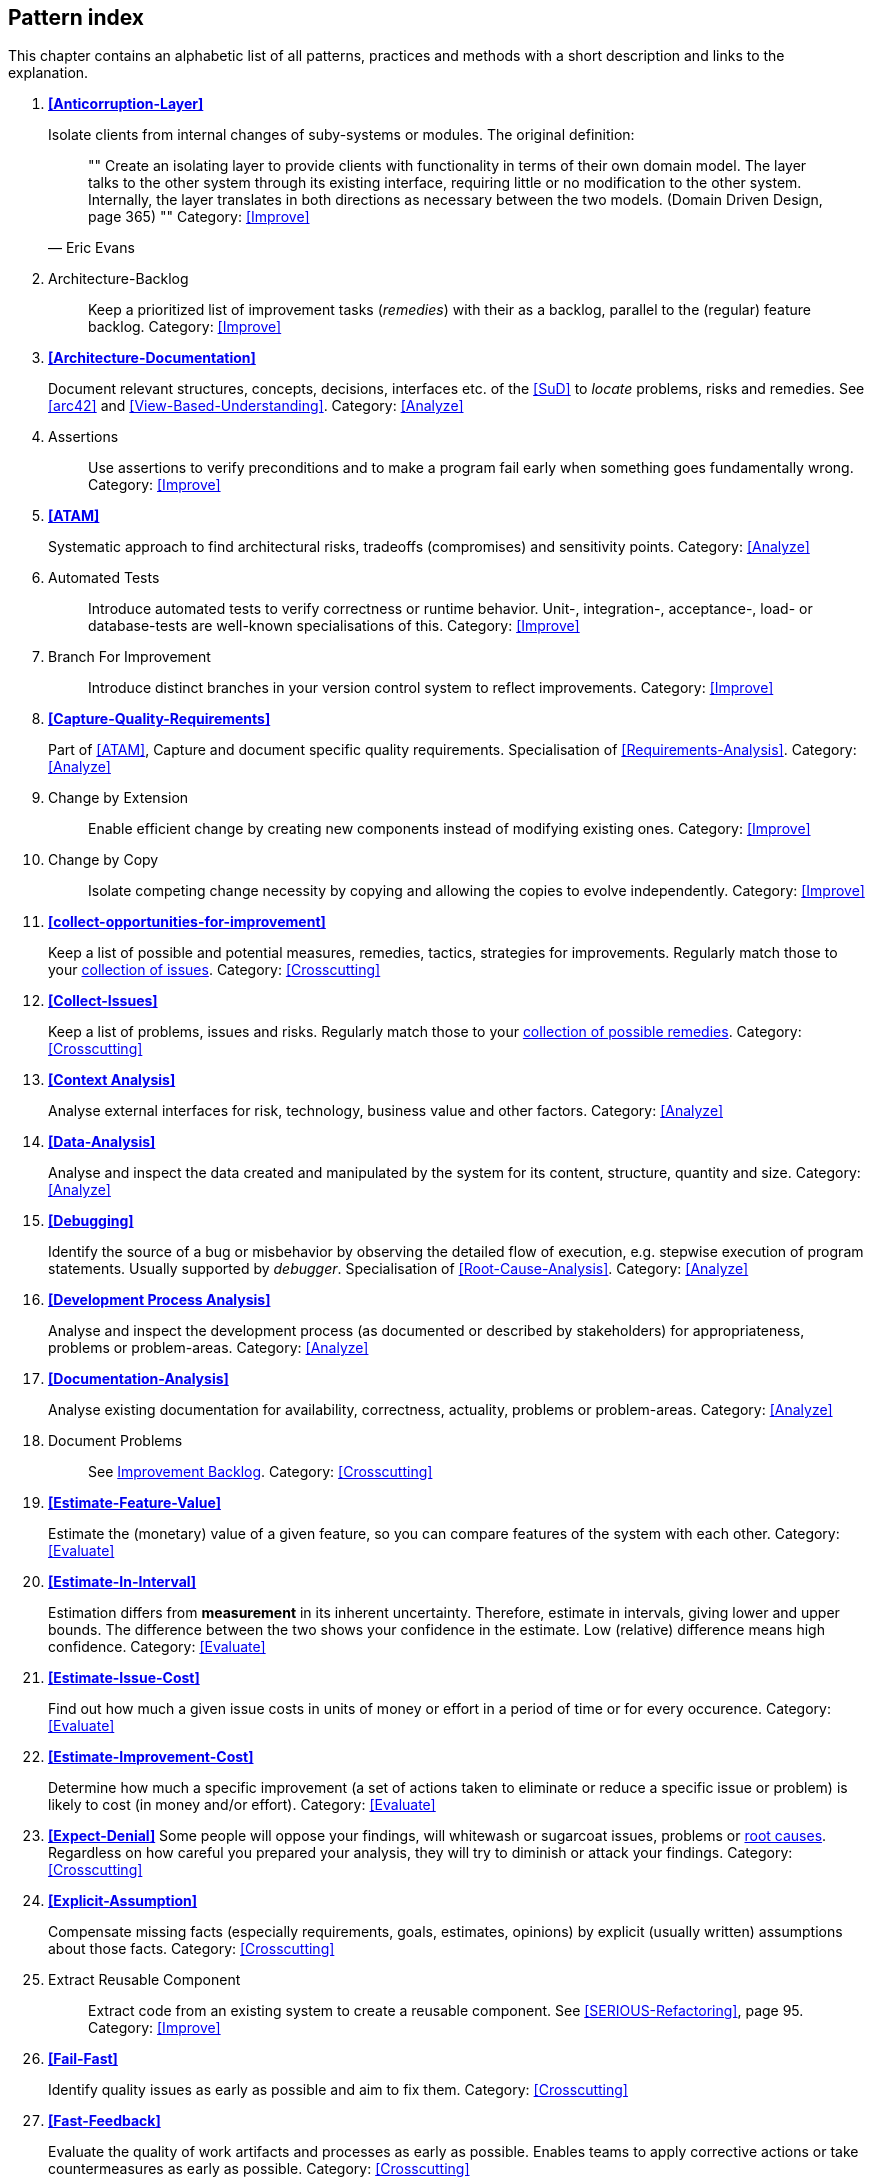== Pattern index

This chapter contains an alphabetic list of all patterns, practices and methods with a
short description and links to the explanation.

. *<<Anticorruption-Layer>>*
+
Isolate clients from internal changes of suby-systems or modules. The original definition:
+

[quote, Eric Evans]
""
Create an isolating layer to provide clients with functionality in terms of their own domain model. The layer talks to the other system through its existing interface, requiring little or no modification to the other system. Internally, the layer translates in both directions as necessary between the two models. (Domain Driven Design, page 365)
""
Category: <<Improve>>
+

. [[Architecture-Backlog]]
[pattern]#Architecture-Backlog#:: Keep a prioritized list of improvement tasks (_remedies_) with their
as a backlog, parallel to the (regular) feature backlog.
Category: <<Improve>>
+

. *<<Architecture-Documentation>>*
+
Document relevant structures, concepts, decisions, interfaces etc. of the <<SuD>>
to _locate_ problems, risks and remedies.
See <<arc42>> and <<View-Based-Understanding>>.
Category: <<Analyze>>
+

. [[Assertions]]
[pattern]#Assertions#:: Use assertions to verify preconditions and to make a program fail early when something goes fundamentally wrong.
Category: <<Improve>>
+

. *<<ATAM>>*
+
Systematic approach to find architectural risks, tradeoffs (compromises) and sensitivity points.
Category: <<Analyze>>
+


. [[Automated-Tests]]
[pattern]#Automated Tests#:: Introduce automated tests to verify correctness or runtime behavior. Unit-, integration-, acceptance-, load- or database-tests are well-known specialisations of this.
Category: <<Improve>>
+


. [[Branch-For-Improvement]]
[pattern]#Branch For Improvement#:: Introduce distinct branches in your version control system to reflect improvements.
Category: <<Improve>>
+

. *<<Capture-Quality-Requirements>>*
+
Part of <<ATAM>>, Capture and document specific quality requirements. Specialisation of <<Requirements-Analysis>>.
Category: <<Analyze>>
+

. [[Change-by-Extension]]
[pattern]#Change by Extension#:: Enable efficient change by creating new components instead of modifying existing ones.
Category: <<Improve>>
+

. [[Change-by-Copy]]
[pattern]#Change by Copy#:: Isolate competing change necessity by copying and allowing the copies to evolve independently.
Category: <<Improve>>
+


. *<<collect-opportunities-for-improvement>>*
+
Keep a list of possible and potential measures, remedies, tactics, strategies for improvements. Regularly match those to your <<Collect-Issues, collection of issues>>.
Category: <<Crosscutting>>
+

. *<<Collect-Issues>>*
+
Keep a list of problems, issues and risks. Regularly match those to your <<collect-opportunities-for-improvement, collection of possible remedies>>.
Category: <<Crosscutting>>


. *<<Context Analysis>>*
+
Analyse external interfaces for risk, technology, business value and other factors.
Category: <<Analyze>>
+


. *<<Data-Analysis>>*
+
Analyse and inspect the data created and manipulated by the system for its content, structure, quantity and size.
Category: <<Analyze>>
+


. *<<Debugging>>*
+
Identify the source of a bug or misbehavior by observing the
detailed flow of execution, e.g. stepwise execution of program statements. Usually supported by _debugger_. Specialisation of <<Root-Cause-Analysis>>.
Category: <<Analyze>>
+


. *<<Development Process Analysis>>*
+
Analyse and inspect the development process (as documented or described by stakeholders) for appropriateness, problems or problem-areas.
Category: <<Analyze>>
+

. *<<Documentation-Analysis>>*
+
Analyse existing documentation for availability, correctness, actuality, problems or problem-areas.
Category: <<Analyze>>
+


. [[Document-Problems]]
[pattern]#Document Problems#:: See <<improvement-backlog, Improvement Backlog>>.
Category: <<Crosscutting>>
+


. *<<Estimate-Feature-Value>>*
+
Estimate the (monetary) value of a given feature, so you can compare features of the system with each other.
Category: <<Evaluate>>
+

. *<<Estimate-In-Interval>>*
+
Estimation differs from *measurement* in its inherent uncertainty. Therefore, estimate in intervals, giving lower and upper bounds. The difference between the two shows your confidence in the estimate. Low (relative) difference means high confidence.
Category: <<Evaluate>>
+

. *<<Estimate-Issue-Cost>>*
+
Find out how much a given issue costs in units of money or effort in a period of time or for every occurence.
Category: <<Evaluate>>
+

. *<<Estimate-Improvement-Cost>>*
+
Determine how much a specific improvement (a set of actions taken to eliminate or reduce a specific issue or problem) is likely to cost (in money and/or effort).
Category: <<Evaluate>>
+

. *<<Expect-Denial>>*
Some people will oppose your findings, will whitewash or sugarcoat issues, problems or <<Root-Cause-Analysis, root causes>>. Regardless on how careful you prepared your analysis, they will try to diminish or attack your findings. Category: <<Crosscutting>>
+

. *<<Explicit-Assumption>>*
+
Compensate missing facts (especially requirements, goals, estimates, opinions) by explicit (usually written) assumptions about those facts.
Category: <<Crosscutting>>
+

. [[Extract-Reusable-Component]]
[pattern]#Extract Reusable Component#:: Extract code from an existing system to create a reusable component. See <<SERIOUS-Refactoring>>, page 95.
Category: <<Improve>>
+


. *<<Fail-Fast>>*
+
Identify quality issues as early as possible and aim to fix them.
Category: <<Crosscutting>>
+

. *<<Fast-Feedback>>*
+
Evaluate the quality of work artifacts and processes as early as possible. Enables teams to apply corrective actions or take countermeasures as early as possible.
Category: <<Crosscutting>>
+

. [[Front-End-Switch]]
[pattern]#Front End Switch#:: Route front-end requests to either new or old backend systems, depending on their nature, content-negotiation or other request criteria. This is especially helpful to support <<Never-Change-Running-System>>.
Category: <<Improve>>
+

. [[Group-Improvement-Actions]]
[pattern]#Group Improvement Actions#:: Collect several improvement actions, which can or shall be applied or implemented together.
Category: <<Improve>>
+

. [[Handle-If-Else-Chains]]
[pattern]#Handle If Else Chains#:: Refactor nested if-then-else structures for improved understandability.
Category: <<Improve>>
+

. *<<Hierarchical-Quality-Model>>*
+
Decompose the overall goal of "high quality" into more detailed and precise requirements, finally resulting in a tree-like structure. See <<ATAM>> and <<Quality-Requirements>>.
Category: <<Analyze>>
+

. [[Impact-Analysis]]
[pattern]#Impact Analysis#:: Determine what impact (in code, concepts and
  the organization) a specific action (e.g. refactoring) will or might have.
Category: <<Crosscutting>>
+

. [[Improve-Code-Layout]]
[pattern]#Improve Code Layout#:: Making code easier to read results in better understandability.
Category: <<Improve>>
+

. *<<Improve-Logging>>*
+
Making runtime analysis easier with meaningful logs. This includes decentralized log analysis as well as well-structured log levels, markers and log message phrasing.
Category: <<Improve>>
+

. *<<Improvement-Backlog>>*
+
Keep a backlog of possible improvements, remedies, tactics or strategies.
Category: <<Crosscutting>>
+


. *<<Infrastructure-Analysis>>*
+
Analyze the technical infrastructure of the <<SuD>>, e.g. with respect to time and resource consumption or creation. Part of <<Runtime-Analysis>>. Category: <<Analyze>>
+

. *<<Instrument-System>>*
+
Instrument either the executable or the source code to make
<<Explicit-Assumption, assumtions explicit>> and expand on <<Runtime-Analysis>> and
<<Runtime-Artifact-Analysis>>.
Category: <<Analyze>>
+

. *<<Interface-Segregation-Principle>>*
+
Reduce coupling between clients and service provider.
Category: <<Improve>>
+


. *<<Introduce-Boy-Scout-Rule>>*
+
Establish a policy to perform certain structural
implrovements each time an artifact (sourcecode, configuration, documents etc.)
is changed. Usable in situations where a <<Refactoring-Plan>> is not feasible or in
addition to such a plan.
Category: <<Improve>>
+

. [[Introduce-Layering]]
[pattern]#Introduce Layering#:: Introduce _layers_ within the source code to improve _separation of concern_. It's common to have at least a _business layer_ and an _interface layer_ - the latter for both user- and programatic interfaces. See http://blog.8thlight.com/uncle-bob/2012/08/13/the-clean-architecture.html[Uncle Bob's Clean Architecture] for a short summary.
Category: <<Improve>>
+

. [[Isolate-Changes]]
[pattern]#Isolate Changes#:: Introduce interfaces and intra-system borders, so that changes cannot propagate to other areas.
Category: <<Improve>>
+

. *<<Issue-List>>*
+
 Keep a list or collection or issues (problems, risks) - together with an appropriate amount of description and evaluation.
Category: <<Crosscutting>>


. *<<Issue-Tracker-Analysis>>*
+
Analyse entries from issue-tracker to identify critical areas, components or stakeholders.
Category: <<Analyze>>
+

. [[Keep-Data-Toss-Code]]
[pattern]#Keep Data Toss Code#:: A strategy to improve systems, keeping the data created with the (old) systems as foundation for a new one. Also described as <<Keller-Migration, Bridge-to-the-New-Town>> (by Wolfgang Keller). This is the opposite of <<Never-Change-Running-System>>.
Category: <<Improve>>
+

. *<<Manage-Complex-Client-Dependencies-With-Facade>>*
+
Simplify the interaction of a client with a set of service components.
Category: <<Improve>>
+

// . *<<Measure-Everything>>*
. [[Measure-Everything]]
//+
Measure Everything:: Gather runtime metrics and make them visual on dashboards in order to make your system behavior more predictable and assumed coincidences explainable. Examples of such metrics are thread pool saturation, number of failed logins, requests per second but also number of successful orders today.
Category: <<Improve>>
+

. [[Migrate-Data]]
[pattern]#Migrate Data#:: Transform existing data from one structure or representation into another by keeping its original intent or semantic intact.
Category: <<Improve>>
+

. [[Mikado-Method]]
[pattern]#Mikado-Method#:: Coordinated <<Refactoring, refactoring>> effort, described in the <<Mikado, Mikado-book>>.
Category: <<Improve>>


. [[Natural-Death]]
[pattern]#Natural Death#:: Keep old system running and only retire it once all objects contained reach end of life according to their life cycle.
Category: <<Improve>>
+

. [[Never-Change-Running-System]]
[pattern]#Never Change Running System#:: To minimize risks, you should try to refrain from changes to existing (working) code - as every change
inevitably introduces new risks or even bugs.
Category: <<Improve>>
+

. [[Never-Rewrite-Running-System]]
[pattern]#Never Rewrite Running System#:: Joel Spolsky arguments, <<Spolsky-NeverRewrite, never to rewrite a system from scratch>>, as you will likely make many new mistake and won't generate much added value.
Category: <<Improve>>
+

. *<<Organizational-Analysis>>*
+
Analyse and inspect organization(s) responsible for the system.
Category: <<Analyze>>
+

. [[Outside-in-Interfaces]]
[pattern]#Outside-in Interfaces#:: Modularize system in line with external, modular interfaces.
Category: <<Improve>>
+


. *<<Pre-Interview-Questionnaire>>*
+
Prior to interviewing stakeholders, present them with a written questionnaire, so they can reflect in advance. A specialisation of <<Questionnaire>>.
Category: <<Analyze>>
+


. *<<Qualitative-Analysis>>*
+
Analyze which quality goals of the <<SuD>> are at risk and which are met by the current implementation. Needs concrete <<Quality-Requirements>>. See <<Atam>>
Category: <<Analyze>>
+

. [[Quality-Driven-Software-Architecture]]
[pattern]#Quality Driven Software Architecture# (QDSA):: Derive (technical, structural or process-related) decisions based upon detailed quality requirements. QDSA requires <<Capture-Quality-Requirements, explicit quality requirements>>.
Category: <<Improve>>
+


. *<<Quantitative-Analysis>>*
+
Measure artifacts or processes within the system, e.g. source code. For example, see <<Runtime-Analysis>> and <<Static-Code-Analysis>>.
Category: <<Analyze>>
+

. *<<Questionnaire>>*
+
Written collection of questions presented to stakeholders. Can be addendum, preparation or replacement of <<Stakeholder-Interview>>.
Category: <<Analyze>>
+

. [[Refactoring]]
[pattern]#Refactoring#:: Source code transformation that does not change functionality of system. See <<Fowler-Refactoring>>.
Category: <<Improve>>
+

. [[Refactoring-Plan]]
[pattern]#Refactoring Plan#:: The route of refactoring, as discussed within the development team. This plan should always be visible to every team member.
Category: <<Improve>>
+

. *<<Requirements-Analysis>>*
+
Analyze and document (current) requirements: required features and required constraints
Category: <<Analyze>>
+

. [[Remove-Nested-Control-Structures]]
[pattern]#Remove Nested Control Structures#:: Re-structure code so that deeply nested or complicated control structures are replaced by semantically identical versions. Special case of <<Refactoring>>, similar to <<Untangle-Code>>.
Category: <<Improve>>
+

. *<<Root-Cause-Analysis>>*
+
_Find the evil at the bottom_: Explicitely differentiate between symptom and cause: Identify root causes of symptoms, problems or issues.
Category: <<Analyze>>
+

. *<<Runtime-Analysis>>*
+
Analyze the runtime behavior of the <<SuD>>, e.g. with respect to time and resource consumption or creation. See <<Profiling>>, <<Performance-Analysis>> and <<Runtime-Artifact-Analysis>>.
Category: <<Analyze>>
+

. [[Sample-For-Improvement]]
[pattern]#Sample For Improvement#:: Provide concrete code example for typical improvement situations, so that developers can improve existing code easily.
Category: <<Improve>>
+

. [[Schedule-Work]]
[pattern]#Schedule Work#:: Schedule refactoring or improvement work, so that all (business and technical) stakeholders know about them.
Category: <<Improve>>
+


. *<<Separate-Cause-From-Effect>>*
+
See <<Root-Cause-Analysis>>.
Category: <<Crosscutting>>
+

. *<<Software-Archeology>>*
+
Understand software by analysing its source code, usually in absence of other documentation or knowledge sources.
Category: <<Analyze>>
+

. *<<Stakeholder-Analysis>>*
+
Find out which people, roles, organizational units or organizations have interests in the <<SuD>>.
Category: <<Analyze>>
+


. *<<Stakeholder-Interview>>*
+
Conduct personal interviews with key persons of the <<SuD>> or associated processes to identify, clarify or discuss potential issues and remedies.
Category: <<Analyze>>
+

. [[Stakeholder-Specific-Communication]]
[pattern]#Stakeholder Specific Communication#:: Communicate with stakeholders by actively applying their specific or favored terminology and/or communication channels.
Category: <<Crosscutting>>
+


. *<<Static-Code-Analysis>>*
+
Analyse source code to identify building blocks and their dependencies, determine complexity, coupling, cohesion and other structural properties.
Category: <<Analyze>>
+

. [[Structural-Analysis]]
[pattern]#Structural Analysis#:: Analyze the static structures (e.g. building block structure) of the <<SuD>>, e.g. package or module dependencies, runtime- and/or deployment dependencies. See the more specific <<Static-Code-Analysis>>, <<Context-Analysis>> and <<Data-Analysis>>.
Category: <<Analyze>>
+

. *<<Systematic-Decisions>>*
+
Systematically prepare and take decisions by finding appropriate options, check assumptions, overcome emotion and prepare to be wrong. See <<heath-decisive, Decisive (by C+D Heath)>>.
Category: <<Crosscutting>>


. *<<Take-What-They-Mean>>*
+
Natural language has the risk, that semantics on the senders' side differs from semantics of the receiver: People simply misunderstand each other because _meaning_ of words differ between people. Pattern provided by Phillip Ghadir (who is too humble to claim this discovery)
Category: <<Analyze>>
+

. [[Toggle-Feature]]
[pattern]#Toggle Feature#:: Simultaneously support evolved, competing or conflicting features at runtime by toggling feature flags.
Category: <<Improve>>
+

. *<<Traceability>>*
+
Maintain references to the origin of problems or issues: Remember who told you about a problem, in which documents you found issues and in what version of the source you identified risks or faults.
Category: <<Crosscutting>>
+


. [[Untangle-Code]]
[pattern]#Untangle Code#:: Remove unneccessary complications in code, e.g. nested structures, dependencies, dead-code, duplicate-code etc. See <<Remove-Nested-Control-Structures>>. Special case of <<Refactoring>>.
Category: <<Improve>>
+


. [[Use-Case-Cluster]]
[pattern]#Use Case Cluster#:: Understand system functionality by grouping functionality into clusters to reduce complexity.
Category: <<Analyze>>
+

. *<<Use-Invariants-To-Kill-Zombies>>*
+
Use Invariants to make sure that you can
kill Zombies safely. If code seems to be ``dead'' -- meaning that it
supposedly isn't called anymore -- but no one dares to remove it from the
codebase, the introduction of invariants can provide reliable feedback on
whether it is safe to remove the code or not.
Category: <<Improve>>
+

. *<<View-Based-Understanding>>*
+
Create architectural views (mainly building block view) to understand and communicate code structure.
Category: <<Analyze>>
+

